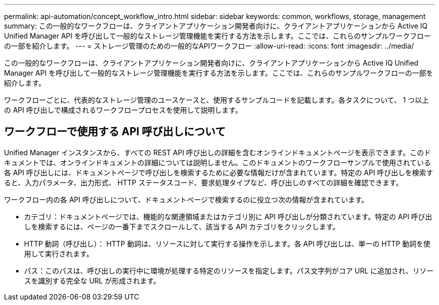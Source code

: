 ---
permalink: api-automation/concept_workflow_intro.html 
sidebar: sidebar 
keywords: common, workflows, storage, management 
summary: この一般的なワークフローは、クライアントアプリケーション開発者向けに、クライアントアプリケーションから Active IQ Unified Manager API を呼び出して一般的なストレージ管理機能を実行する方法を示します。ここでは、これらのサンプルワークフローの一部を紹介します。 
---
= ストレージ管理のための一般的なAPIワークフロー
:allow-uri-read: 
:icons: font
:imagesdir: ../media/


[role="lead"]
この一般的なワークフローは、クライアントアプリケーション開発者向けに、クライアントアプリケーションから Active IQ Unified Manager API を呼び出して一般的なストレージ管理機能を実行する方法を示します。ここでは、これらのサンプルワークフローの一部を紹介します。

ワークフローごとに、代表的なストレージ管理のユースケースと、使用するサンプルコードを記載します。各タスクについて、 1 つ以上の API 呼び出しで構成されるワークフロープロセスを使用して説明します。



== ワークフローで使用する API 呼び出しについて

Unified Manager インスタンスから、すべての REST API 呼び出しの詳細を含むオンラインドキュメントページを表示できます。このドキュメントでは、オンラインドキュメントの詳細については説明しません。このドキュメントのワークフローサンプルで使用されている各 API 呼び出しには、ドキュメントページで呼び出しを検索するために必要な情報だけが含まれています。特定の API 呼び出しを検索すると、入力パラメータ、出力形式、 HTTP ステータスコード、要求処理タイプなど、呼び出しのすべての詳細を確認できます。

ワークフロー内の各 API 呼び出しについて、ドキュメントページで検索するのに役立つ次の情報が含まれています。

* カテゴリ：ドキュメントページでは、機能的な関連領域またはカテゴリ別に API 呼び出しが分類されています。特定の API 呼び出しを検索するには、ページの一番下までスクロールして、該当する API カテゴリをクリックします。
* HTTP 動詞（呼び出し）： HTTP 動詞は、リソースに対して実行する操作を示します。各 API 呼び出しは、単一の HTTP 動詞を使用して実行されます。
* パス：このパスは、呼び出しの実行中に環境が処理する特定のリソースを指定します。パス文字列がコア URL に追加され、リソースを識別する完全な URL が形成されます。

